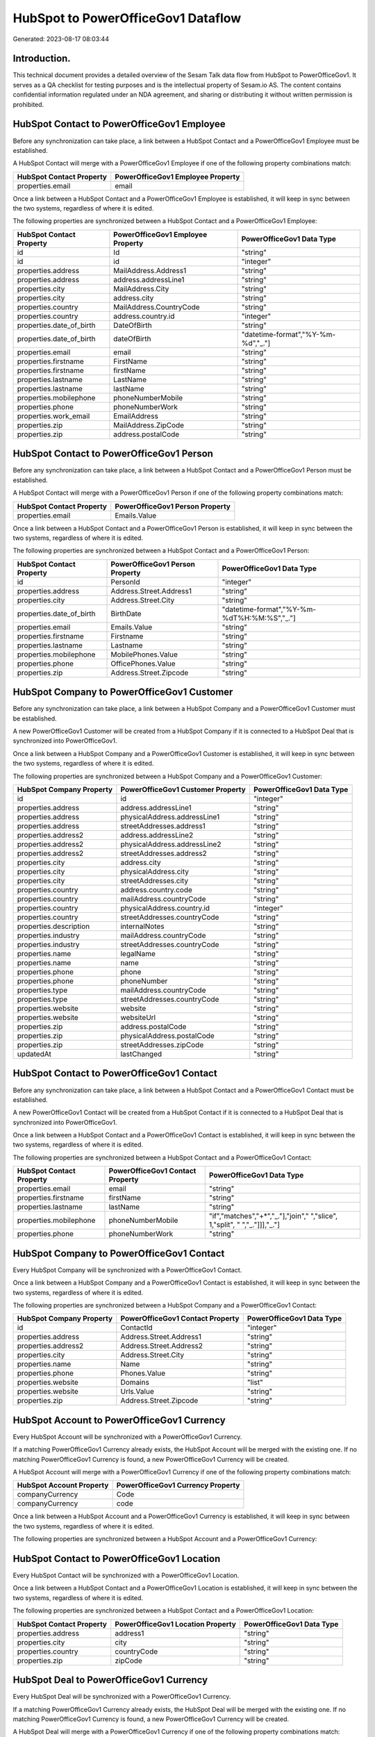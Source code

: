 ===================================
HubSpot to PowerOfficeGov1 Dataflow
===================================

Generated: 2023-08-17 08:03:44

Introduction.
------------

This technical document provides a detailed overview of the Sesam Talk data flow from HubSpot to PowerOfficeGov1. It serves as a QA checklist for testing purposes and is the intellectual property of Sesam.io AS. The content contains confidential information regulated under an NDA agreement, and sharing or distributing it without written permission is prohibited.

HubSpot Contact to PowerOfficeGov1 Employee
-------------------------------------------
Before any synchronization can take place, a link between a HubSpot Contact and a PowerOfficeGov1 Employee must be established.

A HubSpot Contact will merge with a PowerOfficeGov1 Employee if one of the following property combinations match:

.. list-table::
   :header-rows: 1

   * - HubSpot Contact Property
     - PowerOfficeGov1 Employee Property
   * - properties.email
     - email

Once a link between a HubSpot Contact and a PowerOfficeGov1 Employee is established, it will keep in sync between the two systems, regardless of where it is edited.

The following properties are synchronized between a HubSpot Contact and a PowerOfficeGov1 Employee:

.. list-table::
   :header-rows: 1

   * - HubSpot Contact Property
     - PowerOfficeGov1 Employee Property
     - PowerOfficeGov1 Data Type
   * - id
     - Id
     - "string"
   * - id
     - id
     - "integer"
   * - properties.address
     - MailAddress.Address1
     - "string"
   * - properties.address
     - address.addressLine1
     - "string"
   * - properties.city
     - MailAddress.City
     - "string"
   * - properties.city
     - address.city
     - "string"
   * - properties.country
     - MailAddress.CountryCode
     - "string"
   * - properties.country
     - address.country.id
     - "integer"
   * - properties.date_of_birth
     - DateOfBirth
     - "string"
   * - properties.date_of_birth
     - dateOfBirth
     - "datetime-format","%Y-%m-%d","_."]
   * - properties.email
     - email
     - "string"
   * - properties.firstname
     - FirstName
     - "string"
   * - properties.firstname
     - firstName
     - "string"
   * - properties.lastname
     - LastName
     - "string"
   * - properties.lastname
     - lastName
     - "string"
   * - properties.mobilephone
     - phoneNumberMobile
     - "string"
   * - properties.phone
     - phoneNumberWork
     - "string"
   * - properties.work_email
     - EmailAddress
     - "string"
   * - properties.zip
     - MailAddress.ZipCode
     - "string"
   * - properties.zip
     - address.postalCode
     - "string"


HubSpot Contact to PowerOfficeGov1 Person
-----------------------------------------
Before any synchronization can take place, a link between a HubSpot Contact and a PowerOfficeGov1 Person must be established.

A HubSpot Contact will merge with a PowerOfficeGov1 Person if one of the following property combinations match:

.. list-table::
   :header-rows: 1

   * - HubSpot Contact Property
     - PowerOfficeGov1 Person Property
   * - properties.email
     - Emails.Value

Once a link between a HubSpot Contact and a PowerOfficeGov1 Person is established, it will keep in sync between the two systems, regardless of where it is edited.

The following properties are synchronized between a HubSpot Contact and a PowerOfficeGov1 Person:

.. list-table::
   :header-rows: 1

   * - HubSpot Contact Property
     - PowerOfficeGov1 Person Property
     - PowerOfficeGov1 Data Type
   * - id
     - PersonId
     - "integer"
   * - properties.address
     - Address.Street.Address1
     - "string"
   * - properties.city
     - Address.Street.City
     - "string"
   * - properties.date_of_birth
     - BirthDate
     - "datetime-format","%Y-%m-%dT%H:%M:%S","_."]
   * - properties.email
     - Emails.Value
     - "string"
   * - properties.firstname
     - Firstname
     - "string"
   * - properties.lastname
     - Lastname
     - "string"
   * - properties.mobilephone
     - MobilePhones.Value
     - "string"
   * - properties.phone
     - OfficePhones.Value
     - "string"
   * - properties.zip
     - Address.Street.Zipcode
     - "string"


HubSpot Company to PowerOfficeGov1 Customer
-------------------------------------------
Before any synchronization can take place, a link between a HubSpot Company and a PowerOfficeGov1 Customer must be established.

A new PowerOfficeGov1 Customer will be created from a HubSpot Company if it is connected to a HubSpot Deal that is synchronized into PowerOfficeGov1.

Once a link between a HubSpot Company and a PowerOfficeGov1 Customer is established, it will keep in sync between the two systems, regardless of where it is edited.

The following properties are synchronized between a HubSpot Company and a PowerOfficeGov1 Customer:

.. list-table::
   :header-rows: 1

   * - HubSpot Company Property
     - PowerOfficeGov1 Customer Property
     - PowerOfficeGov1 Data Type
   * - id
     - id
     - "integer"
   * - properties.address
     - address.addressLine1
     - "string"
   * - properties.address
     - physicalAddress.addressLine1
     - "string"
   * - properties.address
     - streetAddresses.address1
     - "string"
   * - properties.address2
     - address.addressLine2
     - "string"
   * - properties.address2
     - physicalAddress.addressLine2
     - "string"
   * - properties.address2
     - streetAddresses.address2
     - "string"
   * - properties.city
     - address.city
     - "string"
   * - properties.city
     - physicalAddress.city
     - "string"
   * - properties.city
     - streetAddresses.city
     - "string"
   * - properties.country
     - address.country.code
     - "string"
   * - properties.country
     - mailAddress.countryCode
     - "string"
   * - properties.country
     - physicalAddress.country.id
     - "integer"
   * - properties.country
     - streetAddresses.countryCode
     - "string"
   * - properties.description
     - internalNotes
     - "string"
   * - properties.industry
     - mailAddress.countryCode
     - "string"
   * - properties.industry
     - streetAddresses.countryCode
     - "string"
   * - properties.name
     - legalName
     - "string"
   * - properties.name
     - name
     - "string"
   * - properties.phone
     - phone
     - "string"
   * - properties.phone
     - phoneNumber
     - "string"
   * - properties.type
     - mailAddress.countryCode
     - "string"
   * - properties.type
     - streetAddresses.countryCode
     - "string"
   * - properties.website
     - website
     - "string"
   * - properties.website
     - websiteUrl
     - "string"
   * - properties.zip
     - address.postalCode
     - "string"
   * - properties.zip
     - physicalAddress.postalCode
     - "string"
   * - properties.zip
     - streetAddresses.zipCode
     - "string"
   * - updatedAt
     - lastChanged
     - "string"


HubSpot Contact to PowerOfficeGov1 Contact
------------------------------------------
Before any synchronization can take place, a link between a HubSpot Contact and a PowerOfficeGov1 Contact must be established.

A new PowerOfficeGov1 Contact will be created from a HubSpot Contact if it is connected to a HubSpot Deal that is synchronized into PowerOfficeGov1.

Once a link between a HubSpot Contact and a PowerOfficeGov1 Contact is established, it will keep in sync between the two systems, regardless of where it is edited.

The following properties are synchronized between a HubSpot Contact and a PowerOfficeGov1 Contact:

.. list-table::
   :header-rows: 1

   * - HubSpot Contact Property
     - PowerOfficeGov1 Contact Property
     - PowerOfficeGov1 Data Type
   * - properties.email
     - email
     - "string"
   * - properties.firstname
     - firstName
     - "string"
   * - properties.lastname
     - lastName
     - "string"
   * - properties.mobilephone
     - phoneNumberMobile
     - "if","matches","+*","_."],"join"," ","slice", 1,"split", " ","_."]]],"_."]
   * - properties.phone
     - phoneNumberWork
     - "string"


HubSpot Company to PowerOfficeGov1 Contact
------------------------------------------
Every HubSpot Company will be synchronized with a PowerOfficeGov1 Contact.

Once a link between a HubSpot Company and a PowerOfficeGov1 Contact is established, it will keep in sync between the two systems, regardless of where it is edited.

The following properties are synchronized between a HubSpot Company and a PowerOfficeGov1 Contact:

.. list-table::
   :header-rows: 1

   * - HubSpot Company Property
     - PowerOfficeGov1 Contact Property
     - PowerOfficeGov1 Data Type
   * - id
     - ContactId
     - "integer"
   * - properties.address
     - Address.Street.Address1
     - "string"
   * - properties.address2
     - Address.Street.Address2
     - "string"
   * - properties.city
     - Address.Street.City
     - "string"
   * - properties.name
     - Name
     - "string"
   * - properties.phone
     - Phones.Value
     - "string"
   * - properties.website
     - Domains
     - "list"
   * - properties.website
     - Urls.Value
     - "string"
   * - properties.zip
     - Address.Street.Zipcode
     - "string"


HubSpot Account to PowerOfficeGov1 Currency
-------------------------------------------
Every HubSpot Account will be synchronized with a PowerOfficeGov1 Currency.

If a matching PowerOfficeGov1 Currency already exists, the HubSpot Account will be merged with the existing one.
If no matching PowerOfficeGov1 Currency is found, a new PowerOfficeGov1 Currency will be created.

A HubSpot Account will merge with a PowerOfficeGov1 Currency if one of the following property combinations match:

.. list-table::
   :header-rows: 1

   * - HubSpot Account Property
     - PowerOfficeGov1 Currency Property
   * - companyCurrency
     - Code
   * - companyCurrency
     - code

Once a link between a HubSpot Account and a PowerOfficeGov1 Currency is established, it will keep in sync between the two systems, regardless of where it is edited.

The following properties are synchronized between a HubSpot Account and a PowerOfficeGov1 Currency:

.. list-table::
   :header-rows: 1

   * - HubSpot Account Property
     - PowerOfficeGov1 Currency Property
     - PowerOfficeGov1 Data Type


HubSpot Contact to PowerOfficeGov1 Location
-------------------------------------------
Every HubSpot Contact will be synchronized with a PowerOfficeGov1 Location.

Once a link between a HubSpot Contact and a PowerOfficeGov1 Location is established, it will keep in sync between the two systems, regardless of where it is edited.

The following properties are synchronized between a HubSpot Contact and a PowerOfficeGov1 Location:

.. list-table::
   :header-rows: 1

   * - HubSpot Contact Property
     - PowerOfficeGov1 Location Property
     - PowerOfficeGov1 Data Type
   * - properties.address
     - address1
     - "string"
   * - properties.city
     - city
     - "string"
   * - properties.country
     - countryCode
     - "string"
   * - properties.zip
     - zipCode
     - "string"


HubSpot Deal to PowerOfficeGov1 Currency
----------------------------------------
Every HubSpot Deal will be synchronized with a PowerOfficeGov1 Currency.

If a matching PowerOfficeGov1 Currency already exists, the HubSpot Deal will be merged with the existing one.
If no matching PowerOfficeGov1 Currency is found, a new PowerOfficeGov1 Currency will be created.

A HubSpot Deal will merge with a PowerOfficeGov1 Currency if one of the following property combinations match:

.. list-table::
   :header-rows: 1

   * - HubSpot Deal Property
     - PowerOfficeGov1 Currency Property
   * - properties.deal_currency_code
     - Code
   * - properties.deal_currency_code
     - code

Once a link between a HubSpot Deal and a PowerOfficeGov1 Currency is established, it will keep in sync between the two systems, regardless of where it is edited.

The following properties are synchronized between a HubSpot Deal and a PowerOfficeGov1 Currency:

.. list-table::
   :header-rows: 1

   * - HubSpot Deal Property
     - PowerOfficeGov1 Currency Property
     - PowerOfficeGov1 Data Type


HubSpot Deal to PowerOfficeGov1 Salesorder
------------------------------------------
When a HubSpot Deal has a 100% probability of beeing sold, it  will be synchronized with a PowerOfficeGov1 Salesorder.

Once a link between a HubSpot Deal and a PowerOfficeGov1 Salesorder is established, it will keep in sync between the two systems, regardless of where it is edited.

The following properties are synchronized between a HubSpot Deal and a PowerOfficeGov1 Salesorder:

.. list-table::
   :header-rows: 1

   * - HubSpot Deal Property
     - PowerOfficeGov1 Salesorder Property
     - PowerOfficeGov1 Data Type
   * - properties.closedate
     - DeliveryDate
     - "string"
   * - properties.closedate
     - OrderDate
     - "string"
   * - properties.deal_currency_code
     - Currency
     - "string"


HubSpot Lineitemdealassociation to PowerOfficeGov1 Salesorderline
-----------------------------------------------------------------
Every HubSpot Lineitemdealassociation will be synchronized with a PowerOfficeGov1 Salesorderline.

Once a link between a HubSpot Lineitemdealassociation and a PowerOfficeGov1 Salesorderline is established, it will keep in sync between the two systems, regardless of where it is edited.

The following properties are synchronized between a HubSpot Lineitemdealassociation and a PowerOfficeGov1 Salesorderline:

.. list-table::
   :header-rows: 1

   * - HubSpot Lineitemdealassociation Property
     - PowerOfficeGov1 Salesorderline Property
     - PowerOfficeGov1 Data Type


HubSpot Product to PowerOfficeGov1 Product
------------------------------------------
Every HubSpot Product will be synchronized with a PowerOfficeGov1 Product.

Once a link between a HubSpot Product and a PowerOfficeGov1 Product is established, it will keep in sync between the two systems, regardless of where it is edited.

The following properties are synchronized between a HubSpot Product and a PowerOfficeGov1 Product:

.. list-table::
   :header-rows: 1

   * - HubSpot Product Property
     - PowerOfficeGov1 Product Property
     - PowerOfficeGov1 Data Type
   * - properties.description
     - Description
     - "string"
   * - properties.description
     - description
     - "string"
   * - properties.hs_cost_of_goods_sold
     - UnitCost
     - "string"
   * - properties.hs_cost_of_goods_sold
     - costExcludingVatCurrency
     - "integer"
   * - properties.hs_cost_of_goods_sold
     - costPrice
     - "string"
   * - properties.name
     - Name
     - "string"
   * - properties.name
     - name
     - "string"
   * - properties.price
     - UnitListPrice
     - "decimal"
   * - properties.price
     - priceExcludingVatCurrency
     - "float"
   * - properties.price
     - salesPrice
     - "string"
   * - properties.price
     - unitPrice
     - "string"

